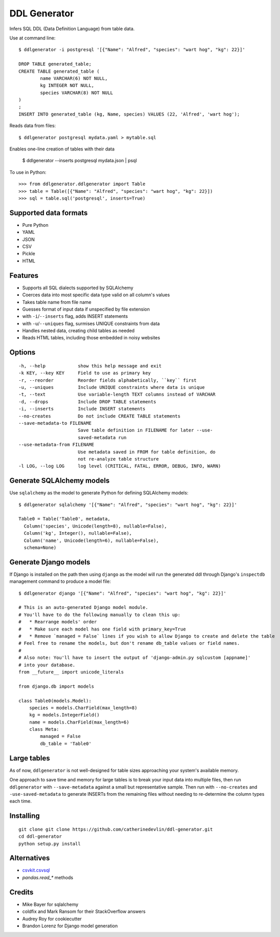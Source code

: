 =============
DDL Generator
=============

Infers SQL DDL (Data Definition Language) from table data.

Use at command line::

    $ ddlgenerator -i postgresql '[{"Name": "Alfred", "species": "wart hog", "kg": 22}]'

    DROP TABLE generated_table;
    CREATE TABLE generated_table (
	    name VARCHAR(6) NOT NULL, 
	    kg INTEGER NOT NULL, 
	    species VARCHAR(8) NOT NULL 
    )
    ;
    INSERT INTO generated_table (kg, Name, species) VALUES (22, 'Alfred', 'wart hog');
    
Reads data from files::

    $ ddlgenerator postgresql mydata.yaml > mytable.sql

Enables one-line creation of tables with their data

    $ ddlgenerator --inserts postgresql mydata.json | psql 

To use in Python::

    >>> from ddlgenerator.ddlgenerator import Table
    >>> table = Table([{"Name": "Alfred", "species": "wart hog", "kg": 22}])
    >>> sql = table.sql('postgresql', inserts=True)

Supported data formats
----------------------

- Pure Python
- YAML
- JSON
- CSV
- Pickle
- HTML

Features
--------

- Supports all SQL dialects supported by SQLAlchemy
- Coerces data into most specific data type valid on all column's values
- Takes table name from file name
- Guesses format of input data if unspecified by file extension
- with ``-i``/``--inserts`` flag, adds INSERT statements
- with ``-u``/``--uniques`` flag, surmises UNIQUE constraints from data
- Handles nested data, creating child tables as needed
- Reads HTML tables, including those embedded in noisy websites

Options
-------

::

      -h, --help            show this help message and exit
      -k KEY, --key KEY     Field to use as primary key
      -r, --reorder         Reorder fields alphabetically, ``key`` first
      -u, --uniques         Include UNIQUE constraints where data is unique
      -t, --text            Use variable-length TEXT columns instead of VARCHAR
      -d, --drops           Include DROP TABLE statements
      -i, --inserts         Include INSERT statements
      --no-creates          Do not include CREATE TABLE statements
      --save-metadata-to FILENAME
			    Save table definition in FILENAME for later --use-
			    saved-metadata run
      --use-metadata-from FILENAME
			    Use metadata saved in FROM for table definition, do
			    not re-analyze table structure
      -l LOG, --log LOG     log level (CRITICAL, FATAL, ERROR, DEBUG, INFO, WARN)

Generate SQLAlchemy models
--------------------------

Use ``sqlalchemy`` as the model to generate Python for defining SQLAlchemy
models::

    $ ddlgenerator sqlalchemy '[{"Name": "Alfred", "species": "wart hog", "kg": 22}]'

    Table0 = Table('Table0', metadata, 
      Column('species', Unicode(length=8), nullable=False), 
      Column('kg', Integer(), nullable=False), 
      Column('name', Unicode(length=6), nullable=False), 
      schema=None)

Generate Django models
----------------------

If Django is installed on the path then using ``django`` as the model will run the
generated ddl through Django's ``inspectdb`` management command to produce a model
file::

    $ ddlgenerator django '[{"Name": "Alfred", "species": "wart hog", "kg": 22}]'

    # This is an auto-generated Django model module.
    # You'll have to do the following manually to clean this up:
    #   * Rearrange models' order
    #   * Make sure each model has one field with primary_key=True
    #   * Remove `managed = False` lines if you wish to allow Django to create and delete the table
    # Feel free to rename the models, but don't rename db_table values or field names.
    #
    # Also note: You'll have to insert the output of 'django-admin.py sqlcustom [appname]'
    # into your database.
    from __future__ import unicode_literals

    from django.db import models

    class Table0(models.Model):
        species = models.CharField(max_length=8)
        kg = models.IntegerField()
        name = models.CharField(max_length=6)
        class Meta:
            managed = False
            db_table = 'Table0'

Large tables
------------

As of now, ``ddlgenerator`` is not well-designed for table sizes approaching
your system's available memory.

One approach to save time and memory for large tables is to break your input data into multiple
files, then run ``ddlgenerator`` with ``--save-metadata`` against a small 
but representative sample.  Then run with ``--no-creates`` and ``-use-saved-metadata``
to generate INSERTs from the remaining files without needing to re-determine the
column types each time.

Installing
----------

::

    git clone git clone https://github.com/catherinedevlin/ddl-generator.git
    cd ddl-generator
    python setup.py install

Alternatives
------------

* `csvkit.csvsql <https://csvkit.readthedocs.org/en/0.7.3/scripts/csvsql.html>`_
* `pandas.read_*` methods

Credits
-------

- Mike Bayer for sqlalchemy
- coldfix and Mark Ransom for their StackOverflow answers
- Audrey Roy for cookiecutter
- Brandon Lorenz for Django model generation



